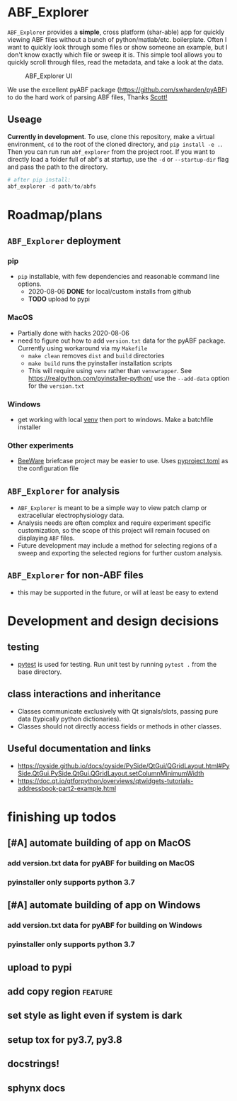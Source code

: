 #+OPTIONS: toc:nil author:nil title:nil date:nil num:nil ^:{} \n:1 todo:nil
#+PROPERTY: header-args :eval never-export

* ABF_Explorer

=ABF_Explorer= provides a *simple*, cross platform (shar-able) app for quickly viewing ABF files without a bunch of python/matlab/etc. boilerplate. Often I want to quickly look through some files or show someone an example, but I don't know exactly which file or sweep it is. This simple tool allows you to quickly scroll through files, read the metadata, and take a look at the data.

#+CAPTION: ABF_Explorer UI
#+ATTR_HTML: :width 50% :height 50% :alt  :title  :align 
#+ATTR_LATEX: :placement [H] :width 0.5\textwidth
[[file:docs/img/abfexplorer-example.png]]

We use the excellent pyABF package (https://github.com/swharden/pyABF) to do the hard work of parsing ABF files, Thanks [[https://github.com/swharden/][Scott!]]

** Useage

   *Currently in development*. To use, clone this repository, make a virtual environment, =cd= to the root of the cloned directory, and =pip install -e .=. Then you can run run =abf_explorer= from the project root. If you want to directly load a folder full of abf's at startup, use the =-d= or =--startup-dir= flag and pass the path to the directory.

#+BEGIN_SRC python :session new :results output
# after pip install:
abf_explorer -d path/to/abfs
#+END_SRC

* Roadmap/plans

** =ABF_Explorer= deployment

*** pip
- =pip= installable, with few dependencies and reasonable command line options. 
  - 2020-08-06 *DONE* for local/custom installs from github
  - *TODO* upload to pypi
*** MacOS
  - Partially done with hacks 2020-08-06
  - need to figure out how to add =version.txt= data for the pyABF package. Currently using workaround via my =Makefile=
    - =make clean= removes =dist= and =build= directories
    - =make build= runs the pyinstaller installation scripts
    - This will require using =venv= rather than =venvwrapper=. See https://realpython.com/pyinstaller-python/ use the =--add-data= option for the =version.txt=
*** TODO Windows
  - get working with local [[https://docs.python.org/3/library/venv.html][venv]] then port to windows. Make a batchfile installer
*** Other experiments
- [[https://beeware.org/][BeeWare]] briefcase project may be easier to use. Uses [[https://briefcase.readthedocs.io/en/latest/how-to/upgrade-from-v0.2.html][pyproject.toml]] as the configuration file
** =ABF_Explorer= for analysis
- =ABF_Explorer= is meant to be a simple way to view patch clamp or extracellular electrophysiology data.
- Analysis needs are often complex and require experiment specific customization, so the scope of this project will remain focused on displaying =ABF= files.
- Future development may include a method for selecting regions of a sweep and exporting the selected regions for further custom analysis. 
** =ABF_Explorer= for non-ABF files
- this may be supported in the future, or will at least be easy to extend 

* Development and design decisions
** testing 
- [[https://docs.pytest.org/en/latest/][pytest]] is used for testing. Run unit test by running =pytest .= from the base directory.
** class interactions and inheritance
- Classes communicate exclusively with Qt signals/slots, passing pure data (typically python dictionaries). 
- Classes should not directly access fields or methods in other classes.

** Useful documentation and links
- https://pyside.github.io/docs/pyside/PySide/QtGui/QGridLayout.html#PySide.QtGui.PySide.QtGui.QGridLayout.setColumnMinimumWidth
- https://doc.qt.io/qtforpython/overviews/qtwidgets-tutorials-addressbook-part2-example.html
  
* finishing up todos
** TODO [#A] automate building of app on MacOS
*** TODO add version.txt data for pyABF for building on MacOS
*** pyinstaller only supports python 3.7
** TODO [#A] automate building of app on Windows
*** TODO add version.txt data for pyABF for building on Windows 
*** pyinstaller only supports python 3.7
** TODO upload to pypi
** TODO add copy region :feature:
** TODO set style as light even if system is dark
** TODO setup tox for py3.7, py3.8
** TODO docstrings!
** TODO sphynx docs
